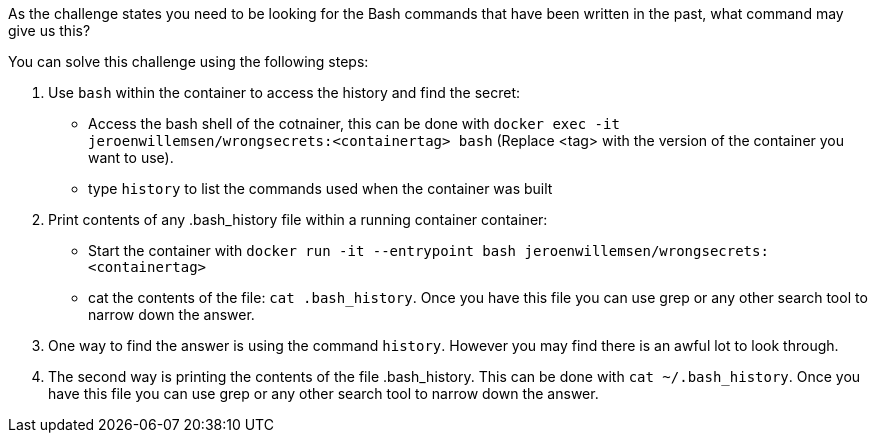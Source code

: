 As the challenge states you need to be looking for the Bash commands that have been written in the past, what command may give us this?

You can solve this challenge using the following steps:

1. Use `bash` within the container to access the history and find the secret:
- Access the bash shell of the cotnainer, this can be done with `docker exec -it jeroenwillemsen/wrongsecrets:<containertag> bash` (Replace <tag> with the version of the container you want to use). 
- type `history` to list the commands used when the container was built
2. Print contents of any .bash_history file within a running container container:
- Start the container with `docker run -it --entrypoint bash jeroenwillemsen/wrongsecrets:<containertag>`
- cat the contents of the file: `cat .bash_history`. Once you have this file you can use grep or any other search tool to narrow down the answer.

2. One way to find the answer is using the command `history`. However you may find there is an awful lot to look through.

3. The second way is printing the contents of the file .bash_history. This can be done with `cat ~/.bash_history`. Once you have this file you can use grep or any other search tool to narrow down the answer.